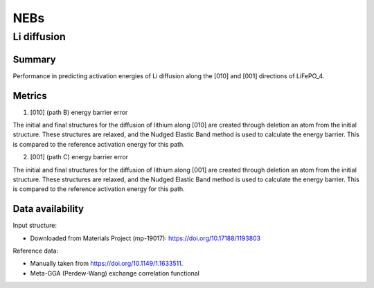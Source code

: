 ====
NEBs
====

Li diffusion
============

Summary
-------

Performance in predicting activation energies of Li diffusion along the [010] and [001]
directions of LiFePO_4.

Metrics
-------

1. [010] (path B) energy barrier error

The initial and final structures for the diffusion of lithium along [010] are created
through deletion an atom from the initial structure. These structures are relaxed,
and the Nudged Elastic Band method is used to calculate the energy barrier. This is
compared to the reference activation energy for this path.


2. [001] (path C) energy barrier error

The initial and final structures for the diffusion of lithium along [001] are created
through deletion an atom from the initial structure. These structures are relaxed,
and the Nudged Elastic Band method is used to calculate the energy barrier. This is
compared to the reference activation energy for this path.


Data availability
-----------------

Input structure:

* Downloaded from Materials Project (mp-19017): https://doi.org/10.17188/1193803

Reference data:

* Manually taken from https://doi.org/10.1149/1.1633511.
* Meta-GGA (Perdew-Wang) exchange correlation functional
